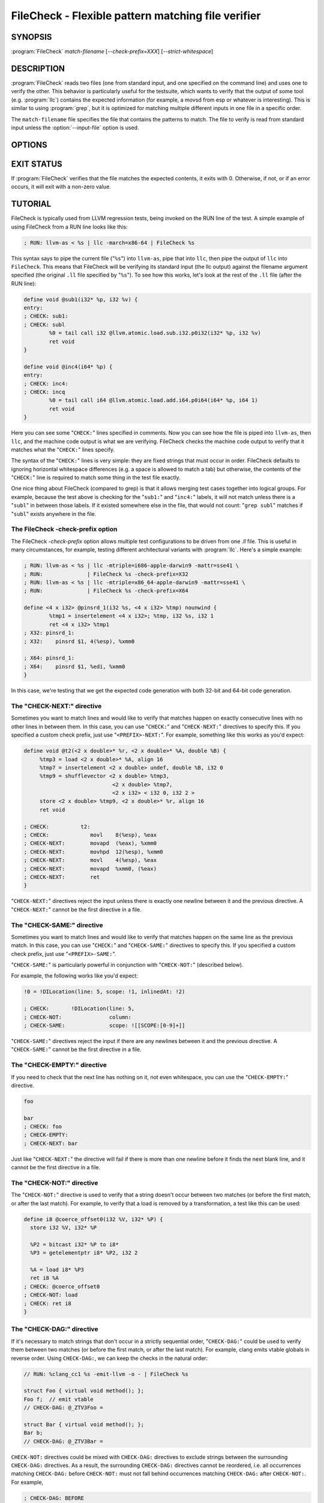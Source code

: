 FileCheck - Flexible pattern matching file verifier
===================================================

SYNOPSIS
--------

:program:`FileCheck` *match-filename* [*--check-prefix=XXX*] [*--strict-whitespace*]

DESCRIPTION
-----------

:program:`FileCheck` reads two files (one from standard input, and one
specified on the command line) and uses one to verify the other.  This
behavior is particularly useful for the testsuite, which wants to verify that
the output of some tool (e.g. :program:`llc`) contains the expected information
(for example, a movsd from esp or whatever is interesting).  This is similar to
using :program:`grep`, but it is optimized for matching multiple different
inputs in one file in a specific order.

The ``match-filename`` file specifies the file that contains the patterns to
match.  The file to verify is read from standard input unless the
:option:`--input-file` option is used.

OPTIONS
-------

.. option:: -help

 Print a summary of command line options.

.. option:: --check-prefix prefix

 FileCheck searches the contents of ``match-filename`` for patterns to
 match.  By default, these patterns are prefixed with "``CHECK:``".
 If you'd like to use a different prefix (e.g. because the same input
 file is checking multiple different tool or options), the
 :option:`--check-prefix` argument allows you to specify one or more
 prefixes to match. Multiple prefixes are useful for tests which might
 change for different run options, but most lines remain the same.

.. option:: --check-prefixes prefix1,prefix2,...

 An alias of :option:`--check-prefix` that allows multiple prefixes to be
 specified as a comma separated list.

.. option:: --input-file filename

  File to check (defaults to stdin).

.. option:: --match-full-lines

 By default, FileCheck allows matches of anywhere on a line. This
 option will require all positive matches to cover an entire
 line. Leading and trailing whitespace is ignored, unless
 :option:`--strict-whitespace` is also specified. (Note: negative
 matches from ``CHECK-NOT`` are not affected by this option!)

 Passing this option is equivalent to inserting ``{{^ *}}`` or
 ``{{^}}`` before, and ``{{ *$}}`` or ``{{$}}`` after every positive
 check pattern.

.. option:: --strict-whitespace

 By default, FileCheck canonicalizes input horizontal whitespace (spaces and
 tabs) which causes it to ignore these differences (a space will match a tab).
 The :option:`--strict-whitespace` argument disables this behavior. End-of-line
 sequences are canonicalized to UNIX-style ``\n`` in all modes.

.. option:: --implicit-check-not check-pattern

  Adds implicit negative checks for the specified patterns between positive
  checks. The option allows writing stricter tests without stuffing them with
  ``CHECK-NOT``\ s.

  For example, "``--implicit-check-not warning:``" can be useful when testing
  diagnostic messages from tools that don't have an option similar to ``clang
  -verify``. With this option FileCheck will verify that input does not contain
  warnings not covered by any ``CHECK:`` patterns.

.. option:: --enable-var-scope

  Enables scope for regex variables.

  Variables with names that start with ``$`` are considered global and
  remain set throughout the file.

  All other variables get undefined after each encountered ``CHECK-LABEL``.

.. option:: -D<VAR=VALUE>

  Sets a filecheck variable ``VAR`` with value ``VALUE`` that can be used in
  ``CHECK:`` lines.

.. option:: -version

 Show the version number of this program.

EXIT STATUS
-----------

If :program:`FileCheck` verifies that the file matches the expected contents,
it exits with 0.  Otherwise, if not, or if an error occurs, it will exit with a
non-zero value.

TUTORIAL
--------

FileCheck is typically used from LLVM regression tests, being invoked on the RUN
line of the test.  A simple example of using FileCheck from a RUN line looks
like this:

.. code-block:: llvm

   ; RUN: llvm-as < %s | llc -march=x86-64 | FileCheck %s

This syntax says to pipe the current file ("``%s``") into ``llvm-as``, pipe
that into ``llc``, then pipe the output of ``llc`` into ``FileCheck``.  This
means that FileCheck will be verifying its standard input (the llc output)
against the filename argument specified (the original ``.ll`` file specified by
"``%s``").  To see how this works, let's look at the rest of the ``.ll`` file
(after the RUN line):

.. code-block:: llvm

   define void @sub1(i32* %p, i32 %v) {
   entry:
   ; CHECK: sub1:
   ; CHECK: subl
           %0 = tail call i32 @llvm.atomic.load.sub.i32.p0i32(i32* %p, i32 %v)
           ret void
   }

   define void @inc4(i64* %p) {
   entry:
   ; CHECK: inc4:
   ; CHECK: incq
           %0 = tail call i64 @llvm.atomic.load.add.i64.p0i64(i64* %p, i64 1)
           ret void
   }

Here you can see some "``CHECK:``" lines specified in comments.  Now you can
see how the file is piped into ``llvm-as``, then ``llc``, and the machine code
output is what we are verifying.  FileCheck checks the machine code output to
verify that it matches what the "``CHECK:``" lines specify.

The syntax of the "``CHECK:``" lines is very simple: they are fixed strings that
must occur in order.  FileCheck defaults to ignoring horizontal whitespace
differences (e.g. a space is allowed to match a tab) but otherwise, the contents
of the "``CHECK:``" line is required to match some thing in the test file exactly.

One nice thing about FileCheck (compared to grep) is that it allows merging
test cases together into logical groups.  For example, because the test above
is checking for the "``sub1:``" and "``inc4:``" labels, it will not match
unless there is a "``subl``" in between those labels.  If it existed somewhere
else in the file, that would not count: "``grep subl``" matches if "``subl``"
exists anywhere in the file.

The FileCheck -check-prefix option
~~~~~~~~~~~~~~~~~~~~~~~~~~~~~~~~~~

The FileCheck `-check-prefix` option allows multiple test
configurations to be driven from one `.ll` file.  This is useful in many
circumstances, for example, testing different architectural variants with
:program:`llc`.  Here's a simple example:

.. code-block:: llvm

   ; RUN: llvm-as < %s | llc -mtriple=i686-apple-darwin9 -mattr=sse41 \
   ; RUN:              | FileCheck %s -check-prefix=X32
   ; RUN: llvm-as < %s | llc -mtriple=x86_64-apple-darwin9 -mattr=sse41 \
   ; RUN:              | FileCheck %s -check-prefix=X64

   define <4 x i32> @pinsrd_1(i32 %s, <4 x i32> %tmp) nounwind {
           %tmp1 = insertelement <4 x i32>; %tmp, i32 %s, i32 1
           ret <4 x i32> %tmp1
   ; X32: pinsrd_1:
   ; X32:    pinsrd $1, 4(%esp), %xmm0

   ; X64: pinsrd_1:
   ; X64:    pinsrd $1, %edi, %xmm0
   }

In this case, we're testing that we get the expected code generation with
both 32-bit and 64-bit code generation.

The "CHECK-NEXT:" directive
~~~~~~~~~~~~~~~~~~~~~~~~~~~

Sometimes you want to match lines and would like to verify that matches
happen on exactly consecutive lines with no other lines in between them.  In
this case, you can use "``CHECK:``" and "``CHECK-NEXT:``" directives to specify
this.  If you specified a custom check prefix, just use "``<PREFIX>-NEXT:``".
For example, something like this works as you'd expect:

.. code-block:: llvm

   define void @t2(<2 x double>* %r, <2 x double>* %A, double %B) {
 	%tmp3 = load <2 x double>* %A, align 16
 	%tmp7 = insertelement <2 x double> undef, double %B, i32 0
 	%tmp9 = shufflevector <2 x double> %tmp3,
                               <2 x double> %tmp7,
                               <2 x i32> < i32 0, i32 2 >
 	store <2 x double> %tmp9, <2 x double>* %r, align 16
 	ret void

   ; CHECK:          t2:
   ; CHECK: 	        movl	8(%esp), %eax
   ; CHECK-NEXT: 	movapd	(%eax), %xmm0
   ; CHECK-NEXT: 	movhpd	12(%esp), %xmm0
   ; CHECK-NEXT: 	movl	4(%esp), %eax
   ; CHECK-NEXT: 	movapd	%xmm0, (%eax)
   ; CHECK-NEXT: 	ret
   }

"``CHECK-NEXT:``" directives reject the input unless there is exactly one
newline between it and the previous directive.  A "``CHECK-NEXT:``" cannot be
the first directive in a file.

The "CHECK-SAME:" directive
~~~~~~~~~~~~~~~~~~~~~~~~~~~

Sometimes you want to match lines and would like to verify that matches happen
on the same line as the previous match.  In this case, you can use "``CHECK:``"
and "``CHECK-SAME:``" directives to specify this.  If you specified a custom
check prefix, just use "``<PREFIX>-SAME:``".

"``CHECK-SAME:``" is particularly powerful in conjunction with "``CHECK-NOT:``"
(described below).

For example, the following works like you'd expect:

.. code-block:: llvm

   !0 = !DILocation(line: 5, scope: !1, inlinedAt: !2)

   ; CHECK:       !DILocation(line: 5,
   ; CHECK-NOT:               column:
   ; CHECK-SAME:              scope: ![[SCOPE:[0-9]+]]

"``CHECK-SAME:``" directives reject the input if there are any newlines between
it and the previous directive.  A "``CHECK-SAME:``" cannot be the first
directive in a file.

The "CHECK-EMPTY:" directive
~~~~~~~~~~~~~~~~~~~~~~~~~~~~

If you need to check that the next line has nothing on it, not even whitespace,
you can use the "``CHECK-EMPTY:``" directive.

.. code-block:: llvm

   foo

   bar
   ; CHECK: foo
   ; CHECK-EMPTY:
   ; CHECK-NEXT: bar

Just like "``CHECK-NEXT:``" the directive will fail if there is more than one
newline before it finds the next blank line, and it cannot be the first
directive in a file.

The "CHECK-NOT:" directive
~~~~~~~~~~~~~~~~~~~~~~~~~~

The "``CHECK-NOT:``" directive is used to verify that a string doesn't occur
between two matches (or before the first match, or after the last match).  For
example, to verify that a load is removed by a transformation, a test like this
can be used:

.. code-block:: llvm

   define i8 @coerce_offset0(i32 %V, i32* %P) {
     store i32 %V, i32* %P

     %P2 = bitcast i32* %P to i8*
     %P3 = getelementptr i8* %P2, i32 2

     %A = load i8* %P3
     ret i8 %A
   ; CHECK: @coerce_offset0
   ; CHECK-NOT: load
   ; CHECK: ret i8
   }

The "CHECK-DAG:" directive
~~~~~~~~~~~~~~~~~~~~~~~~~~

If it's necessary to match strings that don't occur in a strictly sequential
order, "``CHECK-DAG:``" could be used to verify them between two matches (or
before the first match, or after the last match). For example, clang emits
vtable globals in reverse order. Using ``CHECK-DAG:``, we can keep the checks
in the natural order:

.. code-block:: c++

    // RUN: %clang_cc1 %s -emit-llvm -o - | FileCheck %s

    struct Foo { virtual void method(); };
    Foo f;  // emit vtable
    // CHECK-DAG: @_ZTV3Foo =

    struct Bar { virtual void method(); };
    Bar b;
    // CHECK-DAG: @_ZTV3Bar =

``CHECK-NOT:`` directives could be mixed with ``CHECK-DAG:`` directives to
exclude strings between the surrounding ``CHECK-DAG:`` directives. As a result,
the surrounding ``CHECK-DAG:`` directives cannot be reordered, i.e. all
occurrences matching ``CHECK-DAG:`` before ``CHECK-NOT:`` must not fall behind
occurrences matching ``CHECK-DAG:`` after ``CHECK-NOT:``. For example,

.. code-block:: llvm

   ; CHECK-DAG: BEFORE
   ; CHECK-NOT: NOT
   ; CHECK-DAG: AFTER

This case will reject input strings where ``BEFORE`` occurs after ``AFTER``.

With captured variables, ``CHECK-DAG:`` is able to match valid topological
orderings of a DAG with edges from the definition of a variable to its use.
It's useful, e.g., when your test cases need to match different output
sequences from the instruction scheduler. For example,

.. code-block:: llvm

   ; CHECK-DAG: add [[REG1:r[0-9]+]], r1, r2
   ; CHECK-DAG: add [[REG2:r[0-9]+]], r3, r4
   ; CHECK:     mul r5, [[REG1]], [[REG2]]

In this case, any order of that two ``add`` instructions will be allowed.

If you are defining `and` using variables in the same ``CHECK-DAG:`` block,
be aware that the definition rule can match `after` its use.

So, for instance, the code below will pass:

.. code-block:: text

  ; CHECK-DAG: vmov.32 [[REG2:d[0-9]+]][0]
  ; CHECK-DAG: vmov.32 [[REG2]][1]
  vmov.32 d0[1]
  vmov.32 d0[0]

While this other code, will not:

.. code-block:: text

  ; CHECK-DAG: vmov.32 [[REG2:d[0-9]+]][0]
  ; CHECK-DAG: vmov.32 [[REG2]][1]
  vmov.32 d1[1]
  vmov.32 d0[0]

While this can be very useful, it's also dangerous, because in the case of
register sequence, you must have a strong order (read before write, copy before
use, etc). If the definition your test is looking for doesn't match (because
of a bug in the compiler), it may match further away from the use, and mask
real bugs away.

In those cases, to enforce the order, use a non-DAG directive between DAG-blocks.

The "CHECK-LABEL:" directive
~~~~~~~~~~~~~~~~~~~~~~~~~~~~

Sometimes in a file containing multiple tests divided into logical blocks, one
or more ``CHECK:`` directives may inadvertently succeed by matching lines in a
later block. While an error will usually eventually be generated, the check
flagged as causing the error may not actually bear any relationship to the
actual source of the problem.

In order to produce better error messages in these cases, the "``CHECK-LABEL:``"
directive can be used. It is treated identically to a normal ``CHECK``
directive except that FileCheck makes an additional assumption that a line
matched by the directive cannot also be matched by any other check present in
``match-filename``; this is intended to be used for lines containing labels or
other unique identifiers. Conceptually, the presence of ``CHECK-LABEL`` divides
the input stream into separate blocks, each of which is processed independently,
preventing a ``CHECK:`` directive in one block matching a line in another block.
If ``--enable-var-scope`` is in effect, all local variables are cleared at the
beginning of the block.

For example,

.. code-block:: llvm

  define %struct.C* @C_ctor_base(%struct.C* %this, i32 %x) {
  entry:
  ; CHECK-LABEL: C_ctor_base:
  ; CHECK: mov [[SAVETHIS:r[0-9]+]], r0
  ; CHECK: bl A_ctor_base
  ; CHECK: mov r0, [[SAVETHIS]]
    %0 = bitcast %struct.C* %this to %struct.A*
    %call = tail call %struct.A* @A_ctor_base(%struct.A* %0)
    %1 = bitcast %struct.C* %this to %struct.B*
    %call2 = tail call %struct.B* @B_ctor_base(%struct.B* %1, i32 %x)
    ret %struct.C* %this
  }

  define %struct.D* @D_ctor_base(%struct.D* %this, i32 %x) {
  entry:
  ; CHECK-LABEL: D_ctor_base:

The use of ``CHECK-LABEL:`` directives in this case ensures that the three
``CHECK:`` directives only accept lines corresponding to the body of the
``@C_ctor_base`` function, even if the patterns match lines found later in
the file. Furthermore, if one of these three ``CHECK:`` directives fail,
FileCheck will recover by continuing to the next block, allowing multiple test
failures to be detected in a single invocation.

There is no requirement that ``CHECK-LABEL:`` directives contain strings that
correspond to actual syntactic labels in a source or output language: they must
simply uniquely match a single line in the file being verified.

``CHECK-LABEL:`` directives cannot contain variable definitions or uses.

FileCheck Pattern Matching Syntax
~~~~~~~~~~~~~~~~~~~~~~~~~~~~~~~~~

All FileCheck directives take a pattern to match.
For most uses of FileCheck, fixed string matching is perfectly sufficient.  For
some things, a more flexible form of matching is desired.  To support this,
FileCheck allows you to specify regular expressions in matching strings,
surrounded by double braces: ``{{yourregex}}``. FileCheck implements a POSIX
regular expression matcher; it supports Extended POSIX regular expressions
(ERE). Because we want to use fixed string matching for a majority of what we
do, FileCheck has been designed to support mixing and matching fixed string
matching with regular expressions.  This allows you to write things like this:

.. code-block:: llvm

   ; CHECK: movhpd	{{[0-9]+}}(%esp), {{%xmm[0-7]}}

In this case, any offset from the ESP register will be allowed, and any xmm
register will be allowed.

Because regular expressions are enclosed with double braces, they are
visually distinct, and you don't need to use escape characters within the double
braces like you would in C.  In the rare case that you want to match double
braces explicitly from the input, you can use something ugly like
``{{[{][{]}}`` as your pattern.

FileCheck Variables
~~~~~~~~~~~~~~~~~~~

It is often useful to match a pattern and then verify that it occurs again
later in the file.  For codegen tests, this can be useful to allow any register,
but verify that that register is used consistently later.  To do this,
:program:`FileCheck` allows named variables to be defined and substituted into
patterns.  Here is a simple example:

.. code-block:: llvm

   ; CHECK: test5:
   ; CHECK:    notw	[[REGISTER:%[a-z]+]]
   ; CHECK:    andw	{{.*}}[[REGISTER]]

The first check line matches a regex ``%[a-z]+`` and captures it into the
variable ``REGISTER``.  The second line verifies that whatever is in
``REGISTER`` occurs later in the file after an "``andw``".  :program:`FileCheck`
variable references are always contained in ``[[ ]]`` pairs, and their names can
be formed with the regex ``[a-zA-Z_][a-zA-Z0-9_]*``.  If a colon follows the name,
then it is a definition of the variable; otherwise, it is a use.

:program:`FileCheck` variables can be defined multiple times, and uses always
get the latest value.  Variables can also be used later on the same line they
were defined on. For example:

.. code-block:: llvm

    ; CHECK: op [[REG:r[0-9]+]], [[REG]]

Can be useful if you want the operands of ``op`` to be the same register,
and don't care exactly which register it is.

If ``--enable-var-scope`` is in effect, variables with names that
start with ``$`` are considered to be global. All others variables are
local.  All local variables get undefined at the beginning of each
CHECK-LABEL block. Global variables are not affected by CHECK-LABEL.
This makes it easier to ensure that individual tests are not affected
by variables set in preceding tests.

FileCheck Expressions
~~~~~~~~~~~~~~~~~~~~~

Sometimes there's a need to verify output which refers line numbers of the
match file, e.g. when testing compiler diagnostics.  This introduces a certain
fragility of the match file structure, as "``CHECK:``" lines contain absolute
line numbers in the same file, which have to be updated whenever line numbers
change due to text addition or deletion.

To support this case, FileCheck allows using ``[[@LINE]]``,
``[[@LINE+<offset>]]``, ``[[@LINE-<offset>]]`` expressions in patterns. These
expressions expand to a number of the line where a pattern is located (with an
optional integer offset).

This way match patterns can be put near the relevant test lines and include
relative line number references, for example:

.. code-block:: c++

   // CHECK: test.cpp:[[@LINE+4]]:6: error: expected ';' after top level declarator
   // CHECK-NEXT: {{^int a}}
   // CHECK-NEXT: {{^     \^}}
   // CHECK-NEXT: {{^     ;}}
   int a

Matching Newline Characters
~~~~~~~~~~~~~~~~~~~~~~~~~~~

To match newline characters in regular expressions the character class
``[[:space:]]`` can be used. For example, the following pattern:

.. code-block:: c++

   // CHECK: DW_AT_location [DW_FORM_sec_offset] ([[DLOC:0x[0-9a-f]+]]){{[[:space:]].*}}"intd"

matches output of the form (from llvm-dwarfdump):

.. code-block:: text

       DW_AT_location [DW_FORM_sec_offset]   (0x00000233)
       DW_AT_name [DW_FORM_strp]  ( .debug_str[0x000000c9] = "intd")

letting us set the :program:`FileCheck` variable ``DLOC`` to the desired value 
``0x00000233``, extracted from the line immediately preceding "``intd``".
